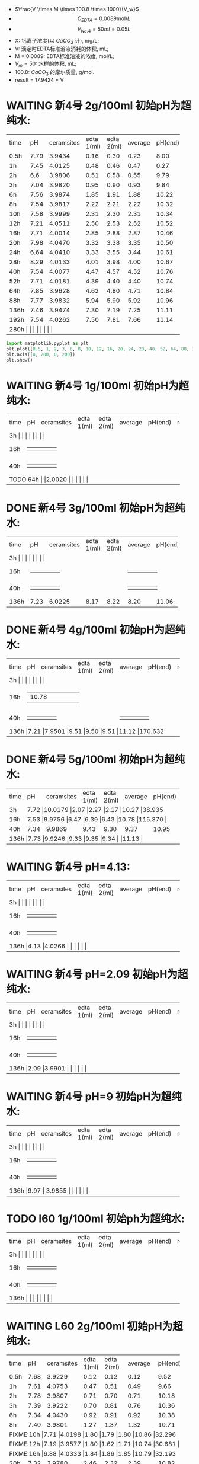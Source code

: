 - $\frac{V \times M \times 100.8 \times 1000}{V_w}$
- \[C_{EDTA} = 0.0089 \text{mol}/L\]
- \[V_{No.4} = 50 ml = 0.05L\]
- X: 钙离子浓度(以 $CaCO_3$ 计), mg/L;
- V: 滴定时EDTA标准溶液消耗的体积, mL;
- M = 0.0089: EDTA标准溶液的浓度, mol/L;
- $V_m = 50$: 水样的体积, mL;
- 100.8: $CaCO_{3}$ 的摩尔质量, g/mol.
- result =  17.9424 * V
* WAITING 新4号 2g/100ml 初始pH为超纯水:

+--------+--------+-----------+----------+----------+--------+--------+--------------+
|time    |pH      |ceramsites |edta 1(ml)|edta 2(ml)|average |pH(end) |result(mg/L)  |
+--------+--------+-----------+----------+----------+--------+--------+--------------+
|0.5h    |7.79    |3.9434     |0.16      |0.30      |0.23    |8.00    |4.127         |
+--------+--------+-----------+----------+----------+--------+--------+--------------+
|1h      |7.45    |4.0125     |0.48      |0.46      |0.47    |0.27    |8.433         |
+--------+--------+-----------+----------+----------+--------+--------+--------------+
|2h      |6.6     |3.9806     |0.51      |0.58      |0.55    |9.79    |9.868         |
+--------+--------+-----------+----------+----------+--------+--------+--------------+
|3h      |7.04    |3.9820     |0.95      |0.90      |0.93    |9.84    |16.686        |
+--------+--------+-----------+----------+----------+--------+--------+--------------+
|6h      |7.56    |3.9874     |1.85      |1.91      |1.88    |10.22   |33.732        |
+--------+--------+-----------+----------+----------+--------+--------+--------------+
|8h      |7.54    |3.9817     |2.22      |2.21      |2.22    |10.32   |39.832        |
+--------+--------+-----------+----------+----------+--------+--------+--------------+
|10h     |7.58    |3.9999     |2.31      |2.30      |2.31    |10.34   |41.447        |
+--------+--------+-----------+----------+----------+--------+--------+--------------+
|12h     |7.21    |4.0511     |2.50      |2.53      |2.52    |10.52   |45.215        |
+--------+--------+-----------+----------+----------+--------+--------+--------------+
|16h     |7.71    |4.0014     |2.85      |2.88      |2.87    |10.46   |51.494        |
+--------+--------+-----------+----------+----------+--------+--------+--------------+
|20h     |7.98    |4.0470     |3.32      |3.38      |3.35    |10.50   |59.107        |
+--------+--------+-----------+----------+----------+--------+--------+--------------+
|24h     |6.64    |4.0410     |3.33      |3.55      |3.44    |10.61   |61.722        |
+--------+--------+-----------+----------+----------+--------+--------+--------------+
|28h     |8.29    |4.0133     |4.01      |3.98      |4.00    |10.67   |71.769        |
+--------+--------+-----------+----------+----------+--------+--------+--------------+
|40h     |7.54    |4.0077     |4.47      |4.57      |4.52    |10.76   |81.100        |
+--------+--------+-----------+----------+----------+--------+--------+--------------+
|52h     |7.71    |4.0181     |4.39      |4.40      |4.40    |10.74   |78.946        |
+--------+--------+-----------+----------+----------+--------+--------+--------------+
|64h     |7.85    |3.9628     |4.62      |4.80      |4.71    |10.84   |84.509        |
+--------+--------+-----------+----------+----------+--------+--------+--------------+
|88h     |7.77    |3.9832     |5.94      |5.90      |5.92    |10.96   |106.219       |
+--------+--------+-----------+----------+----------+--------+--------+--------------+
|136h    |7.46    |3.9474     |7.30      |7.19      |7.25    |11.11   |130.082       |
+--------+--------+-----------+----------+----------+--------+--------+--------------+
|192h    |7.54    |4.0262     |7.50      |7.81      |7.66    |11.14   |137.439       |
+--------+--------+-----------+----------+----------+--------+--------+--------------+
|280h     |    |     |      |      |    |   |        |
+--------+--------+-----------+----------+----------+--------+--------+--------------+


#+BEGIN_SRC python
import matplotlib.pyplot as plt
plt.plot([0.5, 1, 2, 3, 6, 8, 10, 12, 16, 20, 24, 28, 40, 52, 64, 88, 136, 192], [4.127, 8.433, 9.868, 16.686, 33.732, 39.832, 41.447, 44.215, 51.494, 59.107, 61.722, 71.769, 81.100, 78.946, 84.509, 106.219, 130.082, 137.439], 'ro')
plt.axis([0, 200, 0, 200])
plt.show()
#+END_SRC

* WAITING 新4号 1g/100ml 初始pH为超纯水:
+--------+--------+-----------+----------+----------+--------+--------+--------------+
|time    |pH      |ceramsites |edta 1(ml)|edta 2(ml)|average |pH(end) |result(mg/L)  |
+--------+--------+-----------+----------+----------+--------+--------+--------------+
|3h     |    |     |      |      |    |   |        |
+--------+--------+-----------+----------+----------+--------+--------+--------------+
|16h     |    |     |      |      |    |   |        |
+--------+--------+-----------+----------+----------+--------+--------+--------------+
|40h     |    |     |      |      |    |   |        |
+--------+--------+-----------+----------+----------+--------+--------+--------------+
|TODO:64h     |    |2.0020     |      |      |    |   |        |
+--------+--------+-----------+----------+----------+--------+--------+--------------+
* DONE 新4号 3g/100ml 初始pH为超纯水:
+--------+--------+-----------+----------+----------+--------+--------+--------------+
|time    |pH      |ceramsites |edta 1(ml)|edta 2(ml)|average |pH(end) |result(mg/L)  |
+--------+--------+-----------+----------+----------+--------+--------+--------------+
|3h     |    |     |      |      |    |   |        |
+--------+--------+-----------+----------+----------+--------+--------+--------------+
|16h     |    |     |      |      |    |   |        |
+--------+--------+-----------+----------+----------+--------+--------+--------------+
|40h     |    |     |      |      |    |   |        |
+--------+--------+-----------+----------+----------+--------+--------+--------------+
|136h    |7.23    |6.0225     |8.17      |8.22      |8.20    |11.06   |147.128        |
+--------+--------+-----------+----------+----------+--------+--------+--------------+
* DONE 新4号 4g/100ml 初始pH为超纯水:
+--------+--------+-----------+----------+----------+--------+--------+--------------+
|time    |pH      |ceramsites |edta 1(ml)|edta 2(ml)|average |pH(end) |result(mg/L)  |
+--------+--------+-----------+----------+----------+--------+--------+--------------+
|3h     |    |     |      |      |    |   |        |
+--------+--------+-----------+----------+----------+--------+--------+--------------+
|16h     |    |10.78     |      |      |    |   |        |
+--------+--------+-----------+----------+----------+--------+--------+--------------+
|40h     |    |     |      |      |    |   |        |
+--------+--------+-----------+----------+----------+--------+--------+--------------+
|136h     |7.21    |7.9501     |9.51      |9.50      |9.51    |11.12   |170.632        |
+--------+--------+-----------+----------+----------+--------+--------+--------------+
* DONE 新4号 5g/100ml 初始pH为超纯水:
+--------+--------+-----------+----------+----------+--------+--------+--------------+
|time    |pH      |ceramsites |edta 1(ml)|edta 2(ml)|average |pH(end) |result(mg/L)  |
+--------+--------+-----------+----------+----------+--------+--------+--------------+
|3h      |7.72 |10.0179           |2.07      |2.27      |2.17    |10.27   |38.935        |
+--------+--------+-----------+----------+----------+--------+--------+--------------+
|16h     |7.53  |9.9756     |6.47      |6.39      |6.43    |10.78   |115.370        |
+--------+--------+-----------+----------+----------+--------+--------+--------------+
|40h     |7.34    |9.9869     |9.43      |9.30      |9.37    |10.95   |168.120        |
+--------+--------+-----------+----------+----------+--------+--------+--------------+
|136h     |7.73    |9.9246     |9.33      |9.35      |9.34    |   |11.13        |
+--------+--------+-----------+----------+----------+--------+--------+--------------+
* WAITING 新4号 pH=4.13:
+--------+--------+-----------+----------+----------+--------+--------+--------------+
|time    |pH      |ceramsites |edta 1(ml)|edta 2(ml)|average |pH(end) |result(mg/L)  |
+--------+--------+-----------+----------+----------+--------+--------+--------------+
|3h     |    |     |      |      |    |   |        |
+--------+--------+-----------+----------+----------+--------+--------+--------------+
|16h     |    |     |      |      |    |   |        |
+--------+--------+-----------+----------+----------+--------+--------+--------------+
|40h     |    |     |      |      |    |   |        |
+--------+--------+-----------+----------+----------+--------+--------+--------------+
|136h     |4.13    |4.0266     |      |      |    |   |        |
+--------+--------+-----------+----------+----------+--------+--------+--------------+
* WAITING 新4号 pH=2.09 初始pH为超纯水:
+--------+--------+-----------+----------+----------+--------+--------+--------------+
|time    |pH      |ceramsites |edta 1(ml)|edta 2(ml)|average |pH(end) |result(mg/L)  |
+--------+--------+-----------+----------+----------+--------+--------+--------------+
|3h     |    |     |      |      |    |   |        |
+--------+--------+-----------+----------+----------+--------+--------+--------------+
|16h     |    |     |      |      |    |   |        |
+--------+--------+-----------+----------+----------+--------+--------+--------------+
|40h     |    |     |      |      |    |   |        |
+--------+--------+-----------+----------+----------+--------+--------+--------------+
|136h     |2.09    |3.9901     |      |      |    |   |        |
+--------+--------+-----------+----------+----------+--------+--------+--------------+
* WAITING 新4号 pH=9 初始pH为超纯水:
+--------+--------+-----------+----------+----------+--------+--------+--------------+
|time    |pH      |ceramsites |edta 1(ml)|edta 2(ml)|average |pH(end) |result(mg/L)  |
+--------+--------+-----------+----------+----------+--------+--------+--------------+
|3h     |    |     |      |      |    |   |        |
+--------+--------+-----------+----------+----------+--------+--------+--------------+
|16h     |    |     |      |      |    |   |        |
+--------+--------+-----------+----------+----------+--------+--------+--------------+
|40h     |    |     |      |      |    |   |        |
+--------+--------+-----------+----------+----------+--------+--------+--------------+
|136h     |9.97    | 3.9855     |      |      |    |   |        |
+--------+--------+-----------+----------+----------+--------+--------+--------------+
* TODO l60 1g/100ml 初始ph为超纯水:
+--------+--------+-----------+----------+----------+--------+--------+--------------+
|time    |pH      |ceramsites |edta 1(ml)|edta 2(ml)|average |pH(end) |result(mg/L)  |
+--------+--------+-----------+----------+----------+--------+--------+--------------+
|3h     |    |     |      |      |    |   |        |
+--------+--------+-----------+----------+----------+--------+--------+--------------+
|16h     |    |     |      |      |    |   |        |
+--------+--------+-----------+----------+----------+--------+--------+--------------+
|40h     |    |     |      |      |    |   |        |
+--------+--------+-----------+----------+----------+--------+--------+--------------+
|136h     |    |     |      |      |    |   |        |
+--------+--------+-----------+----------+----------+--------+--------+--------------+
* WAITING L60 2g/100ml 初始pH为超纯水:
+--------+--------+-----------+----------+----------+--------+--------+--------------+
|time    |pH      |ceramsites |edta 1(ml)|edta 2(ml)|average |pH(end) |result(mg/L)  |
+--------+--------+-----------+----------+----------+--------+--------+--------------+
|0.5h    |7.68    |3.9229     |0.12      |0.12      |0.12    |9.52    |2.153         |
+--------+--------+-----------+----------+----------+--------+--------+--------------+
|1h      |7.61    |4.0753     |0.47      |0.51      |0.49    |9.66    |8.792         |
+--------+--------+-----------+----------+----------+--------+--------+--------------+
|2h      |7.78    |3.9807     |0.71      |0.70      |0.71    |10.18   |12.739        |
+--------+--------+-----------+----------+----------+--------+--------+--------------+
|3h      |7.39    |3.9222     |0.70      |0.81      |0.76    |10.36   |13.636        |
+--------+--------+-----------+----------+----------+--------+--------+--------------+
|6h      |7.34    |4.0430     |0.92      |0.91      |0.92    |10.38   |16.507        |
+--------+--------+-----------+----------+----------+--------+--------+--------------+
|8h      |7.40    |3.9801     |1.27      |1.37      |1.32    |10.71   |23.684        |
+--------+--------+-----------+----------+----------+--------+--------+--------------+
|FIXME:10h     |7.71    |4.0198     |1.80      |1.79      |1.80    |10.86   |32.296         |
+--------+--------+-----------+----------+----------+--------+--------+--------------+
|FIXME:12h     |7.19    |3.9577     |1.80      |1.62      |1.71    |10.74   |30.681        |
+--------+--------+-----------+----------+----------+--------+--------+--------------+
|FIXME:16h     |6.88    |4.0333     |1.84      |1.86      |1.85    |10.79   |32.193         |
+--------+--------+-----------+----------+----------+--------+--------+--------------+
|20h     |7.32    |3.9780     |2.46      |2.32      |2.39    |10.82   |42.882        |
+--------+--------+-----------+----------+----------+--------+--------+--------------+
|24h     |7.41    |4.0010     |2.58      |2.56      |2.57    |10.95   |46.112        |
+--------+--------+-----------+----------+----------+--------+--------+--------------+
|32h     |7.34     |4.0132     |2.89     |2.87      |2.88    |11.00   |51.674        |
+--------+--------+-----------+----------+----------+--------+--------+--------------+
|40h     |7.65    |3.9898     |3.03      |3.12      |3.08    |11.04   |55.263        |
+--------+--------+-----------+----------+----------+--------+--------+--------------+
|52h     |7.86    |3.9730     |3.60      |3.76      |3.68    |11.00   |66.028        |
+--------+--------+-----------+----------+----------+--------+--------+--------------+
|64h     |7.45    |4.0198     |3.90      |4.10      |4.00    |11.15   |71.770        |
+--------+--------+-----------+----------+----------+--------+--------+--------------+
|88h     |7.49    |3.9688     |4.20      |4.20      |4.20    |11.11   |75.358        |
+--------+--------+-----------+----------+----------+--------+--------+--------------+
|112h     |    |3.9403      |4.70      |4.99      |4.86    |11.14   |87.200         |
+--------+--------+-----------+----------+----------+--------+--------+--------------+
|192h     |7.41    |3.9268     |5.98      |5.70      |    |11.43   |102.272        |
+--------+--------+-----------+----------+----------+--------+--------+--------------+
|280h     |    |     |      |      |    |   |        |
+--------+--------+-----------+----------+----------+--------+--------+--------------+

#+BEGIN_SRC python
import matplotlib.pyplot as plt
plt.plot([0.5, 1, 2, 3, 6, 8, 10, 12, 16, 20, 24, 40, 52, 64, 88], [2.153, 8.792, 12.638, 13.528, 16.376, 23.496, 32.04, 30.438, 32.93, 35.956, 45.746, 54.824, 65.504, 71.2, 74.76], 'g-', label='line 1', linewidth=2)
plt.axis([0, 200, 0, 200])
plt.show()
#+END_SRC

* DONE L60 3g/100ml 初始pH为超纯水:
+--------+--------+-----------+----------+----------+--------+--------+--------------+
|time    |pH      |ceramsites |edta 1(ml)|edta 2(ml)|average |pH(end) |result(mg/L)  |
+--------+--------+-----------+----------+----------+--------+--------+--------------+
|3h     |    |     |      |      |    |   |        |
+--------+--------+-----------+----------+----------+--------+--------+--------------+
|16h     |    |     |      |      |    |   |        |
+--------+--------+-----------+----------+----------+--------+--------+--------------+
|40h     |    |     |      |      |    |   |        |
+--------+--------+-----------+----------+----------+--------+--------+--------------+
|136h     |7.42    |6.0103     |5.90      |5.80      |5.85    |11.38   |104.963        |
+--------+--------+-----------+----------+----------+--------+--------+--------------+
* TODO L60 4g/100ml 初始pH为超纯水:
+--------+--------+-----------+----------+----------+--------+--------+--------------+
|time    |pH      |ceramsites |edta 1(ml)|edta 2(ml)|average |pH(end) |result(mg/L)  |
+--------+--------+-----------+----------+----------+--------+--------+--------------+
|3h     |    |     |      |      |    |   |        |
+--------+--------+-----------+----------+----------+--------+--------+--------------+
|16h     |    |     |      |      |    |   |        |
+--------+--------+-----------+----------+----------+--------+--------+--------------+
|40h     |    |     |      |      |    |   |        |
+--------+--------+-----------+----------+----------+--------+--------+--------------+
|TODO:64h     |8.0058    |     |      |      |    |   |        |
+--------+--------+-----------+----------+----------+--------+--------+--------------+
* DONE L60 5g/100ml 初始pH为超纯水:
+--------+--------+-----------+----------+----------+--------+--------+--------------+
|time    |pH      |ceramsites |edta 1(ml)|edta 2(ml)|average |pH(end) |result(mg/L)  |
+--------+--------+-----------+----------+----------+--------+--------+--------------+
|3h     |    |10.3034      |      |      |    |10.57   |        |
+--------+--------+-----------+----------+----------+--------+--------+--------------+
|16h     |    |     |      |      |    |   |        |
+--------+--------+-----------+----------+----------+--------+--------+--------------+
|40h     |    |     |      |      |    |   |        |
+--------+--------+-----------+----------+----------+--------+--------+--------------+
|136h     |7.31    |10.0125     |7.30      |7.40      |7.35    |11.45   |131.877        |
+--------+--------+-----------+----------+----------+--------+--------+--------------+
* WAITING L60 pH=1.98:
+--------+--------+-----------+----------+----------+--------+--------+--------------+
|time    |pH      |ceramsites |edta 1(ml)|edta 2(ml)|average |pH(end) |result(mg/L)  |
+--------+--------+-----------+----------+----------+--------+--------+--------------+
|3h     |    |     |      |      |    |   |        |
+--------+--------+-----------+----------+----------+--------+--------+--------------+
|16h     |    |     |      |      |    |   |        |
+--------+--------+-----------+----------+----------+--------+--------+--------------+
|40h     |    |     |      |      |    |   |        |
+--------+--------+-----------+----------+----------+--------+--------+--------------+
|136h     |1.98    |3.9951     |      |      |    |   |        |
+--------+--------+-----------+----------+----------+--------+--------+--------------+
* WAITING L60 pH=3.93:
+--------+--------+-----------+----------+----------+--------+--------+--------------+
|time    |pH      |ceramsites |edta 1(ml)|edta 2(ml)|average |pH(end) |result(mg/L)  |
+--------+--------+-----------+----------+----------+--------+--------+--------------+
|3h     |    |     |      |      |    |   |        |
+--------+--------+-----------+----------+----------+--------+--------+--------------+
|16h     |    |     |      |      |    |   |        |
+--------+--------+-----------+----------+----------+--------+--------+--------------+
|40h     |    |     |      |      |    |   |        |
+--------+--------+-----------+----------+----------+--------+--------+--------------+
|136h     |3.93    |4.0336     |      |      |    |   |        |
+--------+--------+-----------+----------+----------+--------+--------+--------------+
* WAITING l60 pH=9 初始pH为超纯水:
+--------+--------+-----------+----------+----------+--------+--------+--------------+
|time    |pH      |ceramsites |edta 1(ml)|edta 2(ml)|average |pH(end) |result(mg/L)  |
+--------+--------+-----------+----------+----------+--------+--------+--------------+
|3h     |    |     |      |      |    |   |        |
+--------+--------+-----------+----------+----------+--------+--------+--------------+
|16h     |    |     |      |      |    |   |        |
+--------+--------+-----------+----------+----------+--------+--------+--------------+
|40h     |    |     |      |      |    |   |        |
+--------+--------+-----------+----------+----------+--------+--------+--------------+
|136h     |9.88    |4.0518     |      |      |    |   |        |
+--------+--------+-----------+----------+----------+--------+--------+--------------+
* MISC

新4: 6H 3.9275 7.72 10.18 33.60 35.30 1.7 1.3

L60: 6H 3.9970 7.28 10.54 0.9 0.9

L60 10H 4.0162 6.98 10.78

新4 12H 7,21  4.0151 10.17 10.30 5.79-8.29=2.50 8.29-10.82=2.53 10.52

3.9822 新4 24h 6.28

24h 新4 4.0410 6.64 10.61 20.79-24.12=3.33 24.12-27.67=3.55
16h 7 L60: 4.0333  6.88 10.79 11.01-12.85=1.84 12.85-14.71=1.86

16h 新4 4.0014 7.71 10.46 14.95-17.80=2.85 17.82-20.70=2.88

12h L60 3.9577 7.19 10.74 38.50-40.30=1.80 40.30-41.92=1.62

新4 20h 4.0470 7.98 10.50 27.68-31.00=3.32 31.00-34.38=3.38
L60 20h 4.0303 7.01 10.89 34.42-36.48=2.02 36.48-36.50=2.02

L60 24h 4.0010 7.41

仿真软件 ue4

L60


#+RESULTS:
: None



#+RESULTS:
: None

295.1
0.7 0.948 311.286
20 37.33 7.90
10 18.166

0.1 0.125 2360


1200

345

425

425

0.3: 11h -> 330ml -> 40h

825 5


8.5112 425ml 2.5h:0.08 8.45


27.01

28.15

30.30
34.20

38.30

43.10

47.72
# |FIXME:64h     |7.81    |3.9966     |3.72      |3.69      |3.71    |10.68   |66.038        |
# +--------+--------+-----------+----------+----------+--------+--------+--------------+
|3h      |7.52    |3.9775     |0.78      |0.82      |0.80    |9.64    |14.24         |
+--------+--------+-----------+----------+----------+--------+--------+--------------+
# |2h-V2   |7.17    |4.0378     |0.67      |0.69      |0.68    |9.59    |              |
# +--------+--------+-----------+----------+----------+--------+--------+--------------+

做
第八周
第九周 新4号

26.70 32.60

1.2m: 0.9m-> 滤料=3617 水= 904

5h36m 232ml

678ml

0.1转速: 240ml/24h                10
0.2转速: 15.5h 330ml              21.29
0.3转速: 410ml 13:23H             30.635
0.4转速: 590ml 13:23H             44.08
0.5转速: 870ml 16::17             53.43
0.6转速: 1060ml 16::17            65.1

* To Ask
1. 原料配比具体指哪些
   强度, 空隙结构影响因素


> input what you want to search in echo area

it seems you get me wrong again XD. if you hope to search "10", the whole
workflow is

- /
- 10

That's all
